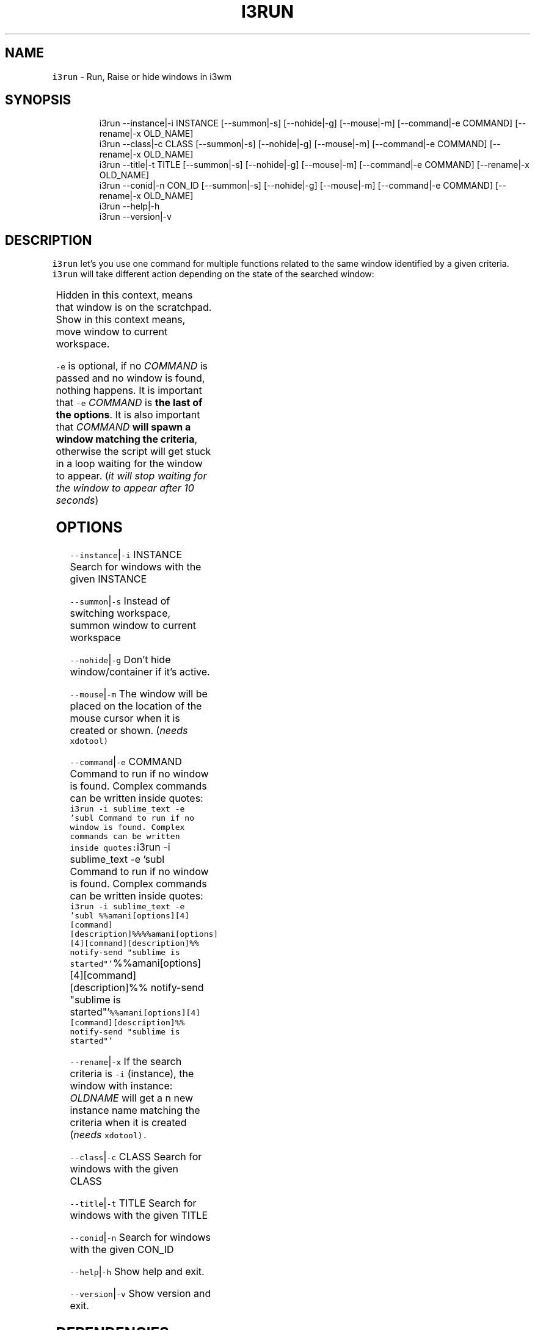 .TH I3RUN 1 2019\-01\-06 Linx "User Manuals"
.SH NAME
.PP
\fB\fCi3run\fR \- Run, Raise or hide windows in i3wm

.SH SYNOPSIS
.PP
.RS

.nf
i3run \-\-instance|\-i INSTANCE [\-\-summon|\-s] [\-\-nohide|\-g] [\-\-mouse|\-m] [\-\-command|\-e COMMAND] [\-\-rename|\-x OLD\_NAME]
i3run \-\-class|\-c CLASS [\-\-summon|\-s] [\-\-nohide|\-g] [\-\-mouse|\-m] [\-\-command|\-e COMMAND] [\-\-rename|\-x OLD\_NAME]
i3run \-\-title|\-t  TITLE [\-\-summon|\-s] [\-\-nohide|\-g] [\-\-mouse|\-m] [\-\-command|\-e COMMAND] [\-\-rename|\-x OLD\_NAME]
i3run \-\-conid|\-n CON\_ID [\-\-summon|\-s] [\-\-nohide|\-g] [\-\-mouse|\-m] [\-\-command|\-e COMMAND] [\-\-rename|\-x OLD\_NAME]
i3run \-\-help|\-h
i3run \-\-version|\-v


.fi
.RE

.SH DESCRIPTION
.PP
\fB\fCi3run\fR let's you use one command for multiple
functions related to the same window identified by
a given criteria.  \fB\fCi3run\fR will take different
action depending on the state of the searched
window:

.TS
allbox;
l l 
l l .
\fB\fC\fBtarget window state\fP\fR	\fB\fC\fBaction\fP\fR
T{
Active and not handled by i3fyra
T}	hide
Active and handled by i3fyra	T{
hide container, if not \fB\fC\-g\fR is set
T}
Handled by i3fyra and hidden	show container, activate
T{
Not handled by i3fyra and hidden
T}	show window, activate
Not on current workspace	T{
goto workspace or show if \fB\fC\-s\fR is set
T}
Not found	execute command (\fB\fC\-e\fR)
.TE

.PP
Hidden in this context,  means that window is on
the scratchpad. Show in this context means,  move
window to current workspace.

.PP
\fB\fC\-e\fR is optional, if no \fICOMMAND\fP is passed and
no window is found,  nothing happens.  It is
important that \fB\fC\-e\fR \fICOMMAND\fP is \fBthe last of the
options\fP\&.  It is also important that \fICOMMAND\fP
\fBwill spawn a window matching the criteria\fP,
otherwise the script will get stuck in a loop
waiting for the window to appear. (\fIit will stop
waiting for the window to appear after 10
seconds\fP)

.SH OPTIONS
.PP
\fB\fC\-\-instance\fR|\fB\fC\-i\fR INSTANCE
Search for windows with the given INSTANCE

.PP
\fB\fC\-\-summon\fR|\fB\fC\-s\fR
Instead of switching workspace, summon window to
current workspace

.PP
\fB\fC\-\-nohide\fR|\fB\fC\-g\fR
Don't hide window/container if it's active.

.PP
\fB\fC\-\-mouse\fR|\fB\fC\-m\fR
The window will be placed on the location of the
mouse cursor when it is created or shown. (\fIneeds
\fB\fCxdotool\fR\fP)

.PP
\fB\fC\-\-command\fR|\fB\fC\-e\fR COMMAND
Command to run if no window is found. Complex
commands can be written inside quotes:  \fB\fCi3run \-i
sublime\_text \-e 'subl Command to run if no window
is found. Complex commands can be written inside
quotes:\fRi3run \-i sublime\_text \-e 'subl Command
to run if no window is found. Complex commands can
be written inside quotes:  \fB\fCi3run \-i sublime\_text
\-e 'subl
%%amani[options][4][command][description]%%%%amani[options][4][command][description]%%
notify\-send "sublime is
started"'\fR%%amani[options][4][command][description]%%
notify\-send "sublime is
started"'\fB\fC%%amani[options][4][command][description]%%
notify\-send "sublime is started"'\fR

.PP
\fB\fC\-\-rename\fR|\fB\fC\-x\fR
If the search criteria is \fB\fC\-i\fR (instance), the
window with instance: \fIOLDNAME\fP will get a n new
instance name matching the criteria when it is
created (\fIneeds \fB\fCxdotool\fR\fP).

.PP
\fB\fC\-\-class\fR|\fB\fC\-c\fR CLASS
Search for windows with the given CLASS

.PP
\fB\fC\-\-title\fR|\fB\fC\-t\fR TITLE
Search for windows with the given TITLE

.PP
\fB\fC\-\-conid\fR|\fB\fC\-n\fR
Search for windows with the given CON\_ID

.PP
\fB\fC\-\-help\fR|\fB\fC\-h\fR
Show help and exit.

.PP
\fB\fC\-\-version\fR|\fB\fC\-v\fR
Show version and exit.

.SH DEPENDENCIES
.PP
\fB\fCbash\fR \fB\fCgawk\fR \fB\fCi3list\fR \fB\fCi3get\fR \fB\fCi3var\fR \fB\fCxdotool\fR
\fB\fCi3fyra\fR \fB\fCi3\fR

.PP
budRich 
\[la]https://github.com/budlabs/i3ass\[ra]

.SH SEE ALSO
.PP
bash(1), awk(1), i3list(1), i3get(1), i3var(1), xdotool(1), i3fyra(1),
